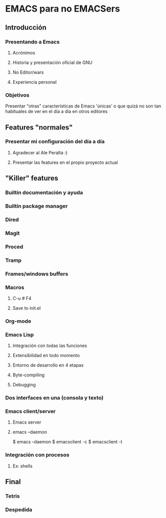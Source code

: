 * EMACS para no EMACSers
** Introducción
*** Presentando a Emacs
**** Acrónimos
**** Historia y presentación oficial de GNU
**** No Editor/wars
**** Experiencia personal
*** Objetivos
Presentar "otras" características de Emacs 'únicas' o que quizá no son tan habituales de ver en el día a día en otros editores
** Features "normales"
*** Presentar mi configuración del día a día
**** Agradecer al Ale Peralta :)
**** Presentar las features en el propio proyecto actual
** "Killer" features
*** Builtin documentación y ayuda
*** Builtin package manager
*** Dired
*** Magit
*** Proced
*** Tramp
*** Frames/windows buffers
*** Macros
**** C-u # F4
**** Save to init.el
*** Org-mode
*** Emacs Lisp
**** Integración con todas las funciones
**** Extensibilidad en todo momento
**** Entorno de desarrollo en 4 etapas
**** Byte-compiling
**** Debugging
*** Dos interfaces en una (consola y texto)
*** Emacs client/server
**** Emacs server
**** emacs --daemon
$ emacs --daemon
$ emacsclient -c
$ emacsclient -t
*** Integración con procesos
**** Ex: shells
** Final
*** Tetris
*** Despedida

